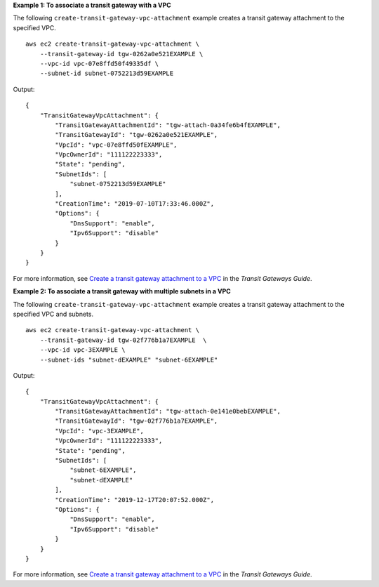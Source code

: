 **Example 1: To associate a transit gateway with a VPC**

The following ``create-transit-gateway-vpc-attachment`` example creates a transit gateway attachment to the specified VPC. ::

    aws ec2 create-transit-gateway-vpc-attachment \
        --transit-gateway-id tgw-0262a0e521EXAMPLE \
        --vpc-id vpc-07e8ffd50f49335df \
        --subnet-id subnet-0752213d59EXAMPLE

Output::

    {
        "TransitGatewayVpcAttachment": {
            "TransitGatewayAttachmentId": "tgw-attach-0a34fe6b4fEXAMPLE",
            "TransitGatewayId": "tgw-0262a0e521EXAMPLE",
            "VpcId": "vpc-07e8ffd50fEXAMPLE",
            "VpcOwnerId": "111122223333",
            "State": "pending",
            "SubnetIds": [
                "subnet-0752213d59EXAMPLE"
            ],
            "CreationTime": "2019-07-10T17:33:46.000Z",
            "Options": {
                "DnsSupport": "enable",
                "Ipv6Support": "disable"
            }
        }
    }

For more information, see `Create a transit gateway attachment to a VPC <https://docs.aws.amazon.com/vpc/latest/tgw/tgw-vpc-attachments.html#create-vpc-attachment>`__ in the *Transit Gateways Guide*.

**Example 2: To associate a transit gateway with multiple subnets in a VPC**

The following ``create-transit-gateway-vpc-attachment`` example creates a transit gateway attachment to the specified VPC and subnets. ::

    aws ec2 create-transit-gateway-vpc-attachment \
        --transit-gateway-id tgw-02f776b1a7EXAMPLE  \
        --vpc-id vpc-3EXAMPLE \
        --subnet-ids "subnet-dEXAMPLE" "subnet-6EXAMPLE" 

Output::

    {
        "TransitGatewayVpcAttachment": {
            "TransitGatewayAttachmentId": "tgw-attach-0e141e0bebEXAMPLE",
            "TransitGatewayId": "tgw-02f776b1a7EXAMPLE",
            "VpcId": "vpc-3EXAMPLE",
            "VpcOwnerId": "111122223333",
            "State": "pending",
            "SubnetIds": [
                "subnet-6EXAMPLE",
                "subnet-dEXAMPLE"
            ],
            "CreationTime": "2019-12-17T20:07:52.000Z",
            "Options": {
                "DnsSupport": "enable",
                "Ipv6Support": "disable"
            }
        }
    }

For more information, see `Create a transit gateway attachment to a VPC <https://docs.aws.amazon.com/vpc/latest/tgw/tgw-vpc-attachments.html#create-vpc-attachment>`__ in the *Transit Gateways Guide*.
